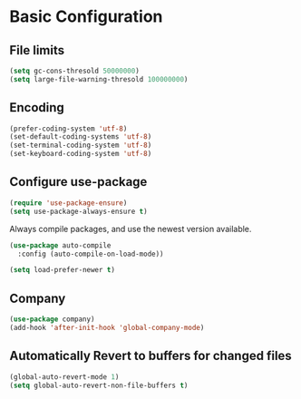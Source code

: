 * Basic Configuration 
** File limits
#+BEGIN_SRC emacs-lisp
(setq gc-cons-thresold 50000000)
(setq large-file-warning-thresold 100000000)
#+END_SRC
** Encoding
#+BEGIN_SRC emacs-lisp
(prefer-coding-system 'utf-8)
(set-default-coding-systems 'utf-8)
(set-terminal-coding-system 'utf-8)
(set-keyboard-coding-system 'utf-8)
#+END_SRC
** Configure use-package
#+BEGIN_SRC emacs-lisp
(require 'use-package-ensure)
(setq use-package-always-ensure t)
#+END_SRC
Always compile packages, and use the newest version available.
#+BEGIN_SRC emacs-lisp
(use-package auto-compile
  :config (auto-compile-on-load-mode))

(setq load-prefer-newer t)
#+END_SRC

** Company
#+BEGIN_SRC emacs-lisp
(use-package company)
(add-hook 'after-init-hook 'global-company-mode)
#+END_SRC

#+END_SRC
** Automatically Revert to buffers for changed files
#+BEGIN_SRC emacs-lisp
(global-auto-revert-mode 1)
(setq global-auto-revert-non-file-buffers t)
#+END_SRC

